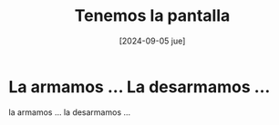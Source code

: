 #+DATE: [2024-09-05 jue]
#+TITLE: Tenemos la pantalla

* La armamos ... La desarmamos ... 

la armamos ... la desarmamos ...

[[file:img/pantalla5.jpeg]]

[[file:img/pantalla4.jpeg]]

[[file:img/pantalla3.jpeg]]

[[file:img/pantalla2.jpeg]]

[[file:img/pantalla1.jpeg]]

